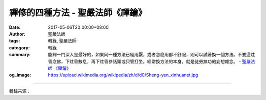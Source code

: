禪修的四種方法 - 聖嚴法師《禪鑰》
#################################

:date: 2017-05-06T20:00:00+08:00
:author: 聖嚴法師
:tags: 轉錄, 聖嚴法師
:category: 轉錄
:summary: 能夠一門深入是最好的，如果同一種方法已經用厭，或者怎麼用都不舒服，則可以試著換一個方法。不要這炷香念佛，下炷香數息，再下炷香參話頭或只管打坐。經常換方法的本身，就是徒勞無功的妄想雜念。
          - `聖嚴法師`_ `《禪鑰》`_
:og_image: https://upload.wikimedia.org/wikipedia/zh/d/d0/Sheng-yen_xinhuanet.jpg

.. raw:: html

  <p>摘錄自《禪鑰》禪修的四種方法<br/> 文／聖嚴法師 圖／常豫</p><p> 禪修的方法略有四種：</p><p> （一）隨息、數息</p><p> 隨息有隨鼻息及隨腹息：隨鼻息只注重呼吸從鼻孔出入的感覺，不注意呼吸的長短深淺，也不注意其他的東西；隨腹息是注意小腹隨著呼吸的自然蠕動，不控制呼吸，也不用心念指揮小腹蠕動。但是，隨鼻息及隨腹息，不能兩者並用，只能專注其中一種。隨息法也有深淺，深時便是入定，淺時則不能覺察妄念，同時容易陷於昏沈，但是可以使浮動的心安定下來。</p><p> 數息乃是數鼻孔呼吸的出入，可以數出，也可以數入。通常是數出息，因為常人的出息慢而入息快。如何數法呢？出息一次，數一個數目，從一數到十，再從頭數起。入息時，只注意出息的那個數目是什麼？如果妄想還是很多，也可以倒過來數，從十數到一，或者二十數到二。但是，十數到一是一個個的數，二十數到二，是一個隔一個的數，甚至於雙數及單數交錯著用，第一次數二十、十八……二，第二次數十九、十七……一，因為忙著數數，妄念自然減少。</p><p> 有些人，數到三、四、五、六就數忘掉了，也有人可能數過了頭，這都不要緊的。數忘或者數錯時，趕快回頭，不要有成敗得失心，這就是修行。有位數學博士跟我學打坐時，不是數不到十就是數過了頭，他感到十分懊惱無奈，他有點失望地說：「我這個數學博士大概有問題。」我對他說：「數息不是做數學題目的論文，僅數到五再回頭數也可以的，不要失望，只要心中的妄念越來越少就好。」</p><p> （二）念佛、數佛號</p><p> 有些人，不習慣用數息法，數呼吸時變成控制呼吸。因此造成頭發脹、胸部悶、身體疲累、肌肉緊張，非常地痛苦。這時候，就教自己用念佛的方法，念「南無阿彌陀佛」或「南無觀世音菩薩」都可以；念一句聖號，數一個數目，例如「南無阿彌陀佛一、南無阿彌@佛二……」，從第一個數目數到第十個數目，再從一數起，不要數得不夠或過了頭，數錯了則不必介意，只要從頭數起就好，也不要配合呼吸。數得太慢會打妄想，數得太快會使呼吸急促。</p><p> （三）參話頭、參公案</p><p> 「話頭」是一句話，這句話本身沒有意義，而只是問這個沒有意義的話頭是什麼？「公案」是禪宗史上的祖師們及其弟子們，發生酬對情況的故事；這些故事，看來有些豈有此理地不合一般的情理。「參」是不斷地問話頭、問公案，究竟那句話代表著什麼？公案主角的內心到底發生了什麼經驗？</p><p> 參話頭是追問一句毫無意義的話，譬如說：「無」是什麼？什麼是「無」？參公案是追究這個故事的底蘊是什麼，就像曾經有人問趙州從諗禪師：「狗子是否有佛性？」趙州禪師回答：「無！」而佛在《大般涅槃經》中說：「一切眾生皆有佛性」，何獨趙州要說狗子無佛性？因此，這個公案便成了沒有答案的話題。不論是參話題、或者參公案，本身是沒有意義的，那只是一種使禪修者開悟的方法。</p><p> 當在用功參話頭或在參公案時，出現了任何答案，都要提示你自己：「這不是我要的」。才能參出疑團，才有機會參破疑團。</p><p> 參話頭、或是參公案得力，稱為禪修。但是禪修的人，切忌急著求開悟。要把參禪的工夫，用得綿綿密密，一句接一句、一念連一念地參下去。</p><p> 剛開始參話頭參公案的人，常常會出現答案，其實，那是妄念，不是真正的訊息。參話頭參公案，首先要參出疑情，漸漸形成疑團，當疑團爆炸，或是戳破疑團，才發現天下本來太平無事，只是迷者自尋煩惱，此時便悟真性。</p><p> 話頭人人可用，不過，可有四個層次：念話頭、數話頭、問話頭、參話頭。念話頭如同念佛號，數話頭就像數佛號，問話頭就像問問題，參話頭則必須等疑情出現。疑情不是懷疑，而是深信在話頭的深處或在話頭出現之前，必有可以讓念：什麼是無？是什麼無？……漸漸地，感覺到這個「無」很有意思，它究竟是什麼東西？很想知道它！這時候，便會產生疑情，那就是參話頭了。但是，情緒不穩定或者心念混亂時，不如念佛號、數佛號，也可以念話頭數話頭，直到心情平靜時再問話頭參話頭。如係念佛人，可參「念佛的是誰？」如係念話頭者，可參「念話頭的是誰？」「本來面目是誰？」等。</p><p> （四）只管打坐、默照禪</p><p> 只管打坐是全心專注於身體在「坐」，坐的姿勢、坐的感覺，心中不作其他的妄想雜念，只曉得是在端坐。若發現妄念時，趕快把念頭回到「坐」，慢慢地妄念便越來越少，乃至不再出現，身體的感覺也漸漸地消失；但是，心中明明朗朗的知道還在打坐。這時候，開始產生默照的工夫，「默」是心緒不動，「照」是非常清楚；清楚什麼？清楚心中沒有雜念、沒有妄想，時間久了，跟開悟是一樣的，妄念從此不起，而只是「默照」和「寂照」了。</p><p> 練習只管打坐的方法時，要不斷地注意自己的姿勢，因為是在用功，不是坐著休息。除了知道正在打坐外，不應有其他的念頭，不能懈怠放逸，必須勇猛精進。</p><p> 以上的方法對諸位都非常有用，不要想那一種方法是最好的，我的建議是：正適合你用的，就是最好的。不可經常改用方法，這樣，每一種方法都沒用熟，結果每一種方法對你都沒有大用。能夠一門深入是最好的，如果同一種方法已經用厭，或者怎麼用都不舒服，則可以試著換一個方法。不要這炷香念佛，下炷香數息，再下炷香參話頭或只管打坐，不可以整天在那裡像小孩子玩玩具一樣，這個玩厭了再換一個。經常換方法的本身，就是徒勞無功的妄想雜念。</p>

.. image:: https://scontent-tpe1-1.xx.fbcdn.net/v/t31.0-8/18077054_1504571622932695_9194859168768896706_o.jpg?oh=3bd1c33698252db6394c42ef17b174fd&oe=59B33092
   :align: center
   :alt: 禪修的四種方法

----

轉錄來源：

.. raw:: html

  <iframe src="https://www.facebook.com/plugins/post.php?href=https%3A%2F%2Fwww.facebook.com%2FDDMCHAN%2Fposts%2F1504571622932695%3A0" width="auto" height="518" style="border:none;overflow:hidden" scrolling="no" frameborder="0" allowTransparency="true"></iframe>

.. _聖嚴法師: http://www.shengyen.org/
.. _《禪鑰》: http://ddc.shengyen.org/mobile/toc/04/04-10/
